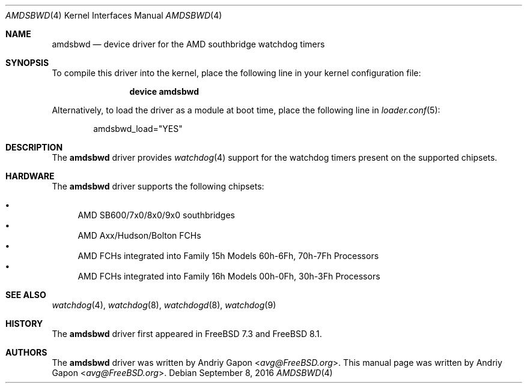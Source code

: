 .\"-
.\" Copyright (c) 2009 Andriy Gapon
.\" All rights reserved.
.\"
.\" Redistribution and use in source and binary forms, with or without
.\" modification, are permitted provided that the following conditions
.\" are met:
.\" 1. Redistributions of source code must retain the above copyright
.\"    notice, this list of conditions and the following disclaimer.
.\" 2. Redistributions in binary form must reproduce the above copyright
.\"    notice, this list of conditions and the following disclaimer in the
.\"    documentation and/or other materials provided with the distribution.
.\"
.\" THIS SOFTWARE IS PROVIDED BY THE AUTHOR AND CONTRIBUTORS ``AS IS'' AND
.\" ANY EXPRESS OR IMPLIED WARRANTIES, INCLUDING, BUT NOT LIMITED TO, THE
.\" IMPLIED WARRANTIES OF MERCHANTABILITY AND FITNESS FOR A PARTICULAR PURPOSE
.\" ARE DISCLAIMED.  IN NO EVENT SHALL THE AUTHOR OR CONTRIBUTORS BE LIABLE
.\" FOR ANY DIRECT, INDIRECT, INCIDENTAL, SPECIAL, EXEMPLARY, OR CONSEQUENTIAL
.\" DAMAGES (INCLUDING, BUT NOT LIMITED TO, PROCUREMENT OF SUBSTITUTE GOODS
.\" OR SERVICES; LOSS OF USE, DATA, OR PROFITS; OR BUSINESS INTERRUPTION)
.\" HOWEVER CAUSED AND ON ANY THEORY OF LIABILITY, WHETHER IN CONTRACT, STRICT
.\" LIABILITY, OR TORT (INCLUDING NEGLIGENCE OR OTHERWISE) ARISING IN ANY WAY
.\" OUT OF THE USE OF THIS SOFTWARE, EVEN IF ADVISED OF THE POSSIBILITY OF
.\" SUCH DAMAGE.
.\"
.\" $FreeBSD$
.\"
.Dd September 8, 2016
.Dt AMDSBWD 4
.Os
.Sh NAME
.Nm amdsbwd
.Nd device driver for the AMD southbridge watchdog timers
.Sh SYNOPSIS
To compile this driver into the kernel,
place the following line in your
kernel configuration file:
.Bd -ragged -offset indent
.Cd "device amdsbwd"
.Ed
.Pp
Alternatively, to load the driver as a
module at boot time, place the following line in
.Xr loader.conf 5 :
.Bd -literal -offset indent
amdsbwd_load="YES"
.Ed
.Sh DESCRIPTION
The
.Nm
driver provides
.Xr watchdog 4
support for the watchdog timers present on
the supported chipsets.
.Sh HARDWARE
The
.Nm
driver supports the following chipsets:
.Pp
.Bl -bullet -compact
.It
AMD SB600/7x0/8x0/9x0 southbridges
.It
AMD Axx/Hudson/Bolton FCHs
.It
AMD FCHs integrated into Family 15h Models 60h-6Fh, 70h-7Fh Processors
.It
AMD FCHs integrated into Family 16h Models 00h-0Fh, 30h-3Fh Processors
.El
.Sh SEE ALSO
.Xr watchdog 4 ,
.Xr watchdog 8 ,
.Xr watchdogd 8 ,
.Xr watchdog 9
.Sh HISTORY
The
.Nm
driver first appeared in
.Fx 7.3
and
.Fx 8.1 .
.Sh AUTHORS
.An -nosplit
The
.Nm
driver was written by
.An Andriy Gapon Aq Mt avg@FreeBSD.org .
This manual page was written by
.An Andriy Gapon Aq Mt avg@FreeBSD.org .
